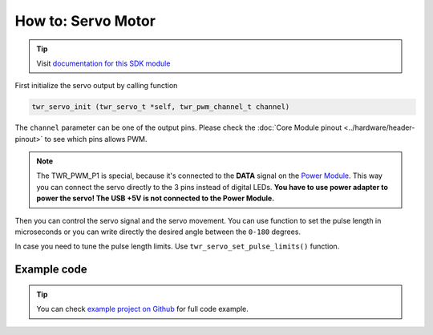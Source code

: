 ###################
How to: Servo Motor
###################

.. tip::

    Visit `documentation for this SDK module <https://sdk.hardwario.com/group__twr__servo.html>`_

First initialize the servo output by calling function

.. code-block:: c

    twr_servo_init (twr_servo_t *self, twr_pwm_channel_t channel)

The ``channel`` parameter can be one of the output pins. Please check the :doc:`Core Module pinout <../hardware/header-pinout>` to see which pins allows PWM.

.. code-block:: c
    :linenos:

    TWR_PWM_P0
    TWR_PWM_P1  // Power Module LED connector
    TWR_PWM_P2
    TWR_PWM_P3
    TWR_PWM_P6
    TWR_PWM_P7
    TWR_PWM_P8
    TWR_PWM_P12
    TWR_PWM_P14

.. note::

    The TWR_PWM_P1 is special, because it's connected to the **DATA** signal on the `Power Module <https://shop.hardwario.com/power-module/>`_.
    This way you can connect the servo directly to the 3 pins instead of digital LEDs.
    **You have to use power adapter to power the servo! The USB +5V is not connected to the Power Module.**

Then you can control the servo signal and the servo movement.
You can use function to set the pulse length in microseconds or you can write directly the desired angle between the ``0-180`` degrees.

.. code-block:: c
    :linenos:

    twr_servo_set_microseconds (twr_servo_t *self, uint16_t us)
    twr_servo_get_angle (twr_servo_t *self)

In case you need to tune the pulse length limits. Use ``twr_servo_set_pulse_limits()`` function.

************
Example code
************

.. code-block:: c
    :linenos:

    twr_servo_t servo;

    void application_init()
    {
        twr_servo_init(&servo, TWR_PWM_P0);
        twr_servo_set_microseconds(&servo, 1500);
    }

.. tip::

    You can check `example project on Github <https://github.com/blavka/bcf-test-servo/blob/master/app/application.c>`_ for full code example.



